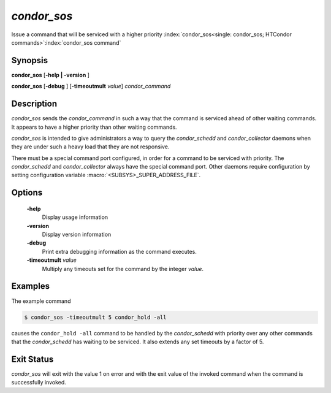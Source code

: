       

*condor_sos*
=============

Issue a command that will be serviced with a higher priority
:index:`condor_sos<single: condor_sos; HTCondor commands>`\ :index:`condor_sos command`

Synopsis
--------

**condor_sos** [**-help | -version** ]

**condor_sos** [**-debug** ] [**-timeoutmult** *value*]
*condor_command*

Description
-----------

*condor_sos* sends the *condor_command* in such a way that the command
is serviced ahead of other waiting commands. It appears to have a higher
priority than other waiting commands.

*condor_sos* is intended to give administrators a way to query the
*condor_schedd* and *condor_collector* daemons when they are under
such a heavy load that they are not responsive.

There must be a special command port configured, in order for a command
to be serviced with priority. The *condor_schedd* and
*condor_collector* always have the special command port. Other daemons
require configuration by setting configuration variable
:macro:`<SUBSYS>_SUPER_ADDRESS_FILE`.

Options
-------

 **-help**
    Display usage information
 **-version**
    Display version information
 **-debug**
    Print extra debugging information as the command executes.
 **-timeoutmult** *value*
    Multiply any timeouts set for the command by the integer *value*.

Examples
--------

The example command

.. code-block:: console

      $ condor_sos -timeoutmult 5 condor_hold -all

causes the ``condor_hold -all`` command to be handled by the
*condor_schedd* with priority over any other commands that the
*condor_schedd* has waiting to be serviced. It also extends any set
timeouts by a factor of 5.

Exit Status
-----------

*condor_sos* will exit with the value 1 on error and with the exit
value of the invoked command when the command is successfully invoked.

